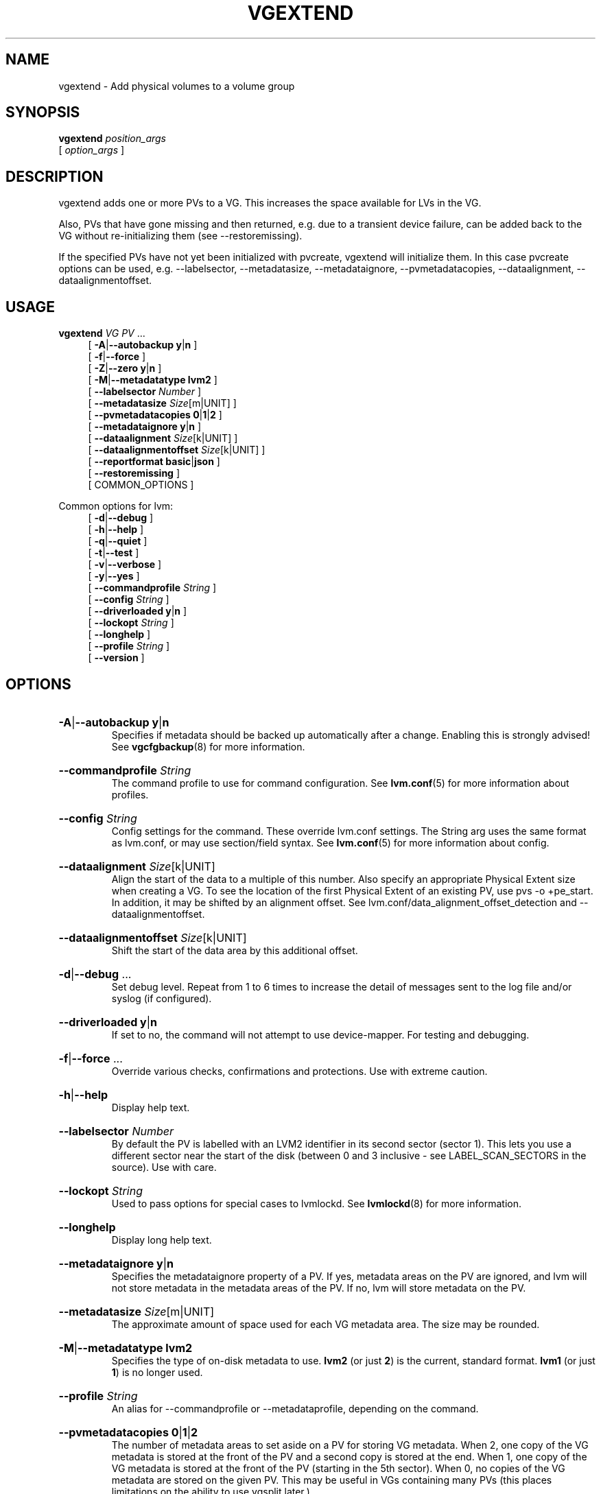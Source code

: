 .TH VGEXTEND 8 "LVM TOOLS 2.02.184(2) (2019-03-22)" "Red Hat, Inc."
.SH NAME
vgextend \- Add physical volumes to a volume group
.
.SH SYNOPSIS
\fBvgextend\fP \fIposition_args\fP
.br
    [ \fIoption_args\fP ]
.br
.SH DESCRIPTION
vgextend adds one or more PVs to a VG. This increases the space available
for LVs in the VG.

Also, PVs that have gone missing and then returned, e.g. due to a
transient device failure, can be added back to the VG without
re-initializing them (see \-\-restoremissing).

If the specified PVs have not yet been initialized with pvcreate, vgextend
will initialize them. In this case pvcreate options can be used, e.g.
-\-labelsector, \-\-metadatasize, \-\-metadataignore,
-\-pvmetadatacopies, \-\-dataalignment, \-\-dataalignmentoffset.
.SH USAGE
\fBvgextend\fP \fIVG\fP \fIPV\fP ...
.br
.RS 4
.ad l
[ \fB\-A\fP|\fB\-\-autobackup\fP \fBy\fP|\fBn\fP ]
.ad b
.br
.ad l
[ \fB\-f\fP|\fB\-\-force\fP ]
.ad b
.br
.ad l
[ \fB\-Z\fP|\fB\-\-zero\fP \fBy\fP|\fBn\fP ]
.ad b
.br
.ad l
[ \fB\-M\fP|\fB\-\-metadatatype\fP \fBlvm2\fP ]
.ad b
.br
.ad l
[    \fB\-\-labelsector\fP \fINumber\fP ]
.ad b
.br
.ad l
[    \fB\-\-metadatasize\fP \fISize\fP[m|UNIT] ]
.ad b
.br
.ad l
[    \fB\-\-pvmetadatacopies\fP \fB0\fP|\fB1\fP|\fB2\fP ]
.ad b
.br
.ad l
[    \fB\-\-metadataignore\fP \fBy\fP|\fBn\fP ]
.ad b
.br
.ad l
[    \fB\-\-dataalignment\fP \fISize\fP[k|UNIT] ]
.ad b
.br
.ad l
[    \fB\-\-dataalignmentoffset\fP \fISize\fP[k|UNIT] ]
.ad b
.br
.ad l
[    \fB\-\-reportformat\fP \fBbasic\fP|\fBjson\fP ]
.ad b
.br
.ad l
[    \fB\-\-restoremissing\fP ]
.ad b
.br
[ COMMON_OPTIONS ]
.RE
.br

Common options for lvm:
.
.RS 4
.ad l
[ \fB\-d\fP|\fB\-\-debug\fP ]
.ad b
.br
.ad l
[ \fB\-h\fP|\fB\-\-help\fP ]
.ad b
.br
.ad l
[ \fB\-q\fP|\fB\-\-quiet\fP ]
.ad b
.br
.ad l
[ \fB\-t\fP|\fB\-\-test\fP ]
.ad b
.br
.ad l
[ \fB\-v\fP|\fB\-\-verbose\fP ]
.ad b
.br
.ad l
[ \fB\-y\fP|\fB\-\-yes\fP ]
.ad b
.br
.ad l
[    \fB\-\-commandprofile\fP \fIString\fP ]
.ad b
.br
.ad l
[    \fB\-\-config\fP \fIString\fP ]
.ad b
.br
.ad l
[    \fB\-\-driverloaded\fP \fBy\fP|\fBn\fP ]
.ad b
.br
.ad l
[    \fB\-\-lockopt\fP \fIString\fP ]
.ad b
.br
.ad l
[    \fB\-\-longhelp\fP ]
.ad b
.br
.ad l
[    \fB\-\-profile\fP \fIString\fP ]
.ad b
.br
.ad l
[    \fB\-\-version\fP ]
.ad b
.RE
.SH OPTIONS
.HP
.ad l
\fB\-A\fP|\fB\-\-autobackup\fP \fBy\fP|\fBn\fP
.br
Specifies if metadata should be backed up automatically after a change.
Enabling this is strongly advised! See \fBvgcfgbackup\fP(8) for more information.
.ad b
.HP
.ad l
\fB\-\-commandprofile\fP \fIString\fP
.br
The command profile to use for command configuration.
See \fBlvm.conf\fP(5) for more information about profiles.
.ad b
.HP
.ad l
\fB\-\-config\fP \fIString\fP
.br
Config settings for the command. These override lvm.conf settings.
The String arg uses the same format as lvm.conf,
or may use section/field syntax.
See \fBlvm.conf\fP(5) for more information about config.
.ad b
.HP
.ad l
\fB\-\-dataalignment\fP \fISize\fP[k|UNIT]
.br
Align the start of the data to a multiple of this number.
Also specify an appropriate Physical Extent size when creating a VG.
To see the location of the first Physical Extent of an existing PV,
use pvs \-o +pe_start. In addition, it may be shifted by an alignment offset.
See lvm.conf/data_alignment_offset_detection and \-\-dataalignmentoffset.
.ad b
.HP
.ad l
\fB\-\-dataalignmentoffset\fP \fISize\fP[k|UNIT]
.br
Shift the start of the data area by this additional offset.
.ad b
.HP
.ad l
\fB\-d\fP|\fB\-\-debug\fP ...
.br
Set debug level. Repeat from 1 to 6 times to increase the detail of
messages sent to the log file and/or syslog (if configured).
.ad b
.HP
.ad l
\fB\-\-driverloaded\fP \fBy\fP|\fBn\fP
.br
If set to no, the command will not attempt to use device-mapper.
For testing and debugging.
.ad b
.HP
.ad l
\fB\-f\fP|\fB\-\-force\fP ...
.br
Override various checks, confirmations and protections.
Use with extreme caution.
.ad b
.HP
.ad l
\fB\-h\fP|\fB\-\-help\fP
.br
Display help text.
.ad b
.HP
.ad l
\fB\-\-labelsector\fP \fINumber\fP
.br
By default the PV is labelled with an LVM2 identifier in its second
sector (sector 1). This lets you use a different sector near the
start of the disk (between 0 and 3 inclusive \- see LABEL_SCAN_SECTORS
in the source). Use with care.
.ad b
.HP
.ad l
\fB\-\-lockopt\fP \fIString\fP
.br
Used to pass options for special cases to lvmlockd.
See \fBlvmlockd\fP(8) for more information.
.ad b
.HP
.ad l
\fB\-\-longhelp\fP
.br
Display long help text.
.ad b
.HP
.ad l
\fB\-\-metadataignore\fP \fBy\fP|\fBn\fP
.br
Specifies the metadataignore property of a PV.
If yes, metadata areas on the PV are ignored, and lvm will
not store metadata in the metadata areas of the PV.
If no, lvm will store metadata on the PV.
.ad b
.HP
.ad l
\fB\-\-metadatasize\fP \fISize\fP[m|UNIT]
.br
The approximate amount of space used for each VG metadata area.
The size may be rounded.
.ad b
.HP
.ad l
\fB\-M\fP|\fB\-\-metadatatype\fP \fBlvm2\fP
.br
Specifies the type of on-disk metadata to use.
\fBlvm2\fP (or just \fB2\fP) is the current, standard format.
\fBlvm1\fP (or just \fB1\fP) is no longer used.
.ad b
.HP
.ad l
\fB\-\-profile\fP \fIString\fP
.br
An alias for \-\-commandprofile or \-\-metadataprofile, depending
on the command.
.ad b
.HP
.ad l
\fB\-\-pvmetadatacopies\fP \fB0\fP|\fB1\fP|\fB2\fP
.br
The number of metadata areas to set aside on a PV for storing VG metadata.
When 2, one copy of the VG metadata is stored at the front of the PV
and a second copy is stored at the end.
When 1, one copy of the VG metadata is stored at the front of the PV
(starting in the 5th sector).
When 0, no copies of the VG metadata are stored on the given PV.
This may be useful in VGs containing many PVs (this places limitations
on the ability to use vgsplit later.)
.ad b
.HP
.ad l
\fB\-q\fP|\fB\-\-quiet\fP ...
.br
Suppress output and log messages. Overrides \-\-debug and \-\-verbose.
Repeat once to also suppress any prompts with answer 'no'.
.ad b
.HP
.ad l
\fB\-\-reportformat\fP \fBbasic\fP|\fBjson\fP
.br
Overrides current output format for reports which is defined globally by
the report/output_format setting in lvm.conf.
\fBbasic\fP is the original format with columns and rows.
If there is more than one report per command, each report is prefixed
with the report name for identification. \fBjson\fP produces report
output in JSON format. See \fBlvmreport\fP(7) for more information.
.ad b
.HP
.ad l
\fB\-\-restoremissing\fP
.br
Add a PV back into a VG after the PV was missing and then returned,
e.g. due to a transient failure. The PV is not reinitialized.
.ad b
.HP
.ad l
\fB\-t\fP|\fB\-\-test\fP
.br
Run in test mode. Commands will not update metadata.
This is implemented by disabling all metadata writing but nevertheless
returning success to the calling function. This may lead to unusual
error messages in multi-stage operations if a tool relies on reading
back metadata it believes has changed but hasn't.
.ad b
.HP
.ad l
\fB\-v\fP|\fB\-\-verbose\fP ...
.br
Set verbose level. Repeat from 1 to 4 times to increase the detail
of messages sent to stdout and stderr.
.ad b
.HP
.ad l
\fB\-\-version\fP
.br
Display version information.
.ad b
.HP
.ad l
\fB\-y\fP|\fB\-\-yes\fP
.br
Do not prompt for confirmation interactively but always assume the
answer yes. Use with extreme caution.
(For automatic no, see \-qq.)
.ad b
.HP
.ad l
\fB\-Z\fP|\fB\-\-zero\fP \fBy\fP|\fBn\fP
.br
Controls if the first 4 sectors (2048 bytes) of the device are wiped.
The default is to wipe these sectors unless either or both of
-\-restorefile or \-\-uuid are specified.
.ad b
.SH VARIABLES
.HP
\fIVG\fP
.br
Volume Group name.  See \fBlvm\fP(8) for valid names.
.HP
\fIPV\fP
.br
Physical Volume name, a device path under /dev.
For commands managing physical extents, a PV positional arg
generally accepts a suffix indicating a range (or multiple ranges)
of physical extents (PEs). When the first PE is omitted, it defaults
to the start of the device, and when the last PE is omitted it defaults to end.
Start and end range (inclusive): \fIPV\fP[\fB:\fP\fIPE\fP\fB\-\fP\fIPE\fP]...
Start and length range (counting from 0): \fIPV\fP[\fB:\fP\fIPE\fP\fB+\fP\fIPE\fP]...
.HP
\fIString\fP
.br
See the option description for information about the string content.
.HP
\fISize\fP[UNIT]
.br
Size is an input number that accepts an optional unit.
Input units are always treated as base two values, regardless of
capitalization, e.g. 'k' and 'K' both refer to 1024.
The default input unit is specified by letter, followed by |UNIT.
UNIT represents other possible input units: \fBbBsSkKmMgGtTpPeE\fP.
b|B is bytes, s|S is sectors of 512 bytes, k|K is kilobytes,
m|M is megabytes, g|G is gigabytes, t|T is terabytes,
p|P is petabytes, e|E is exabytes.
(This should not be confused with the output control \-\-units, where
capital letters mean multiple of 1000.)
.SH ENVIRONMENT VARIABLES
See \fBlvm\fP(8) for information about environment variables used by lvm.
For example, LVM_VG_NAME can generally be substituted for a required VG parameter.
.SH EXAMPLES

Add two PVs to a VG.
.br
.B vgextend vg00 /dev/sda4 /dev/sdn1
.SH SEE ALSO

.BR lvm (8)
.BR lvm.conf (5)
.BR lvmconfig (8)

.BR pvchange (8)
.BR pvck (8)
.BR pvcreate (8)
.BR pvdisplay (8)
.BR pvmove (8)
.BR pvremove (8)
.BR pvresize (8)
.BR pvs (8)
.BR pvscan (8) 

.BR vgcfgbackup (8)
.BR vgcfgrestore (8)
.BR vgchange (8)
.BR vgck (8)
.BR vgcreate (8)
.BR vgconvert (8)
.BR vgdisplay (8)
.BR vgexport (8)
.BR vgextend (8)
.BR vgimport (8)
.BR vgimportclone (8)
.BR vgmerge (8)
.BR vgmknodes (8)
.BR vgreduce (8)
.BR vgremove (8)
.BR vgrename (8)
.BR vgs (8)
.BR vgscan (8)
.BR vgsplit (8) 

.BR lvcreate (8)
.BR lvchange (8)
.BR lvconvert (8)
.BR lvdisplay (8)
.BR lvextend (8)
.BR lvreduce (8)
.BR lvremove (8)
.BR lvrename (8)
.BR lvresize (8)
.BR lvs (8)
.BR lvscan (8)

.BR lvm-fullreport (8)
.BR lvm-lvpoll (8)
.BR lvm2\-activation\-generator (8)
.BR blkdeactivate (8)
.BR lvmdump (8)

.BR dmeventd (8)
.BR lvmetad (8)
.BR lvmpolld (8)
.BR lvmlockd (8)
.BR lvmlockctl (8)
.BR clvmd (8)
.BR cmirrord (8)
.BR lvmdbusd (8)

.BR lvmsystemid (7)
.BR lvmreport (7)
.BR lvmraid (7)
.BR lvmthin (7)
.BR lvmcache (7)
